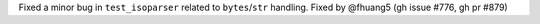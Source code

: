 Fixed a minor bug in ``test_isoparser`` related to ``bytes``/``str`` handling.
Fixed by @fhuang5 (gh issue #776, gh pr #879)

